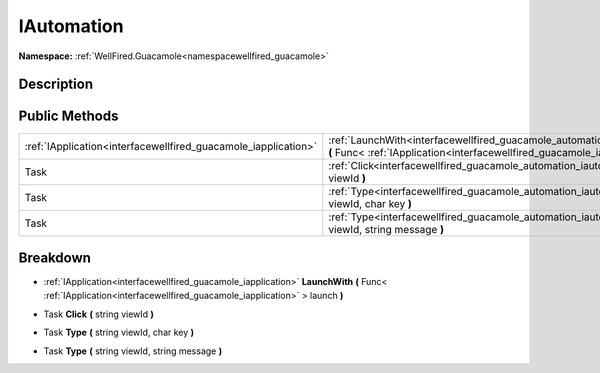 .. _interfacewellfired_guacamole_automation_iautomation:

IAutomation
============

**Namespace:** :ref:`WellFired.Guacamole<namespacewellfired_guacamole>`

Description
------------



Public Methods
---------------

+-----------------------------------------------------------------+------------------------------------------------------------------------------------------------------------------------------------------------------------------------------------------------------+
|:ref:`IApplication<interfacewellfired_guacamole_iapplication>`   |:ref:`LaunchWith<interfacewellfired_guacamole_automation_iautomation_1a90a871b094725ded4527524697c8913e>` **(** Func< :ref:`IApplication<interfacewellfired_guacamole_iapplication>` > launch **)**   |
+-----------------------------------------------------------------+------------------------------------------------------------------------------------------------------------------------------------------------------------------------------------------------------+
|Task                                                             |:ref:`Click<interfacewellfired_guacamole_automation_iautomation_1a668f9ba71b4d051c8fddabe2b4607ab0>` **(** string viewId **)**                                                                        |
+-----------------------------------------------------------------+------------------------------------------------------------------------------------------------------------------------------------------------------------------------------------------------------+
|Task                                                             |:ref:`Type<interfacewellfired_guacamole_automation_iautomation_1a97c2bfe0f542307e003974f6a3761378>` **(** string viewId, char key **)**                                                               |
+-----------------------------------------------------------------+------------------------------------------------------------------------------------------------------------------------------------------------------------------------------------------------------+
|Task                                                             |:ref:`Type<interfacewellfired_guacamole_automation_iautomation_1a5291ced72d533970fe1e9a1b06227c78>` **(** string viewId, string message **)**                                                         |
+-----------------------------------------------------------------+------------------------------------------------------------------------------------------------------------------------------------------------------------------------------------------------------+

Breakdown
----------

.. _interfacewellfired_guacamole_automation_iautomation_1a90a871b094725ded4527524697c8913e:

- :ref:`IApplication<interfacewellfired_guacamole_iapplication>` **LaunchWith** **(** Func< :ref:`IApplication<interfacewellfired_guacamole_iapplication>` > launch **)**

.. _interfacewellfired_guacamole_automation_iautomation_1a668f9ba71b4d051c8fddabe2b4607ab0:

- Task **Click** **(** string viewId **)**

.. _interfacewellfired_guacamole_automation_iautomation_1a97c2bfe0f542307e003974f6a3761378:

- Task **Type** **(** string viewId, char key **)**

.. _interfacewellfired_guacamole_automation_iautomation_1a5291ced72d533970fe1e9a1b06227c78:

- Task **Type** **(** string viewId, string message **)**

